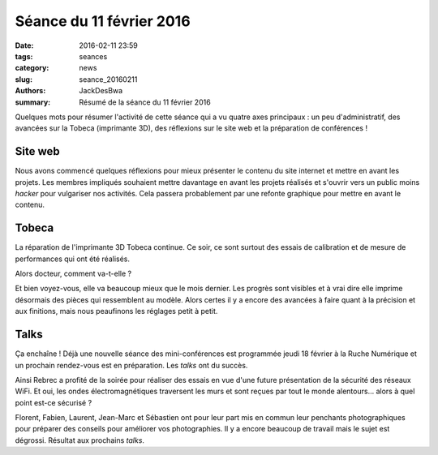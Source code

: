 =========================
Séance du 11 février 2016
=========================

:date: 2016-02-11 23:59
:tags: seances
:category: news
:slug: seance_20160211
:authors: JackDesBwa
:summary: Résumé de la séance du 11 février 2016

Quelques mots pour résumer l'activité de cette séance qui a vu quatre axes
principaux : un peu d'administratif, des avancées sur la Tobeca (imprimante
3D), des réflexions sur le site web et la préparation de conférences !

Site web
========

Nous avons commencé quelques réflexions pour mieux présenter le contenu du site
internet et mettre en avant les projets. Les membres impliqués souhaient mettre
davantage en avant les projets réalisés et s'ouvrir vers un public moins *hacker*
pour vulgariser nos activités. Cela passera probablement par une refonte
graphique pour mettre en avant le contenu.

Tobeca
======

La réparation de l'imprimante 3D Tobeca continue. Ce soir, ce sont surtout des
essais de calibration et de mesure de performances qui ont été réalisés.

Alors docteur, comment va-t-elle ?

Et bien voyez-vous, elle va beaucoup mieux que le mois dernier. Les progrès
sont visibles et à vrai dire elle imprime désormais des pièces qui ressemblent
au modèle. Alors certes il y a encore des avancées à faire quant à la précision
et aux finitions, mais nous peaufinons les réglages petit à petit.

Talks
=====

Ça enchaîne ! Déjà une nouvelle séance des mini-conférences est programmée
jeudi 18 février à la Ruche Numérique et un prochain rendez-vous est en
préparation. Les *talks* ont du succès.

Ainsi Rebrec a profité de la soirée pour réaliser des essais en vue d'une
future présentation de la sécurité des réseaux WiFi. Et oui, les ondes
électromagnétiques traversent les murs et sont reçues par tout le monde
alentours... alors à quel point est-ce sécurisé ?

Florent, Fabien, Laurent, Jean-Marc et Sébastien ont pour leur part mis en
commun leur penchants photographiques pour préparer des conseils pour améliorer
vos photographies. Il y a encore beaucoup de travail mais le sujet est
dégrossi. Résultat aux prochains *talks*.
